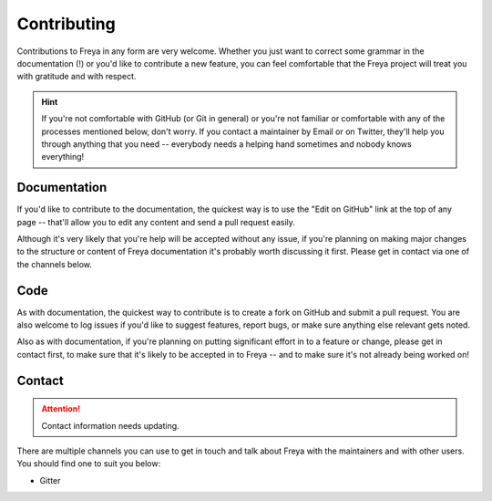 Contributing
============

Contributions to Freya in any form are very welcome. Whether you just want to correct some grammar in the documentation (!) or you'd like to contribute a new feature, you can feel comfortable that the Freya project will treat you with gratitude and with respect.

.. hint::

   If you're not comfortable with GitHub (or Git in general) or you're not familiar or comfortable with any of the processes mentioned below, don't worry. If you contact a maintainer by Email or on Twitter, they'll help you through anything that you need -- everybody needs a helping hand sometimes and nobody knows everything!

Documentation
-------------

If you'd like to contribute to the documentation, the quickest way is to use the "Edit on GitHub" link at the top of any page -- that'll allow you to edit any content and send a pull request easily.

Although it's very likely that you're help will be accepted without any issue, if you're planning on making major changes to the structure or content of Freya documentation it's probably worth discussing it first. Please get in contact via one of the channels below.

Code
----

As with documentation, the quickest way to contribute is to create a fork on GitHub and submit a pull request. You are also welcome to log issues if you'd like to suggest features, report bugs, or make sure anything else relevant gets noted.

Also as with documentation, if you're planning on putting significant effort in to a feature or change, please get in contact first, to make sure that it's likely to be accepted in to Freya -- and to make sure it's not already being worked on!

Contact
-------

.. attention::

   Contact information needs updating.

There are multiple channels you can use to get in touch and talk about Freya with the maintainers and with other users. You should find one to suit you below:

* Gitter
